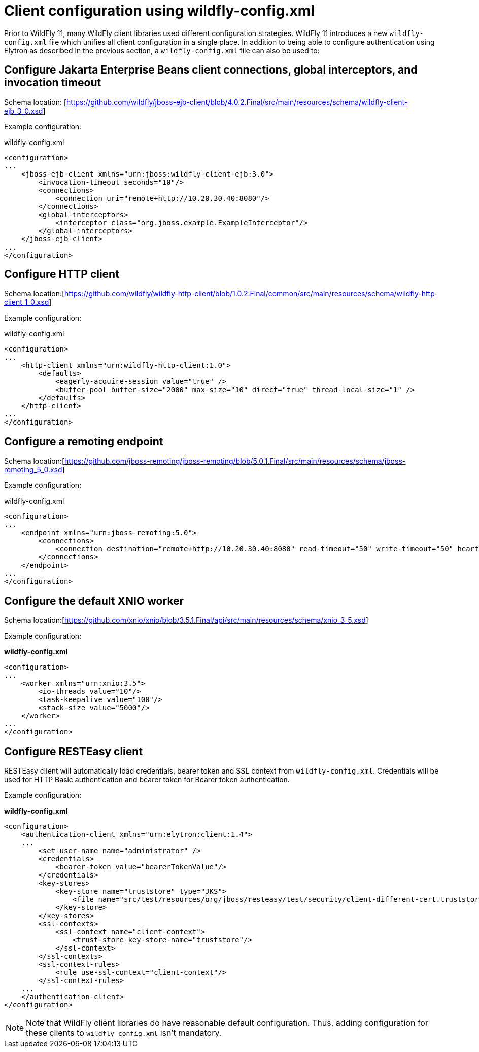 [[Configuring_other_clients_using_wildfly-config]]
= Client configuration using wildfly-config.xml

Prior to WildFly 11, many WildFly client libraries used different configuration strategies. WildFly 11 introduces a new `wildfly-config.xml` file which unifies all client configuration in a single place. In addition to being able to configure authentication using Elytron as described in the previous section, a `wildfly-config.xml` file can also be used to:

== Configure Jakarta Enterprise Beans client connections, global interceptors, and invocation timeout

Schema location: [https://github.com/wildfly/jboss-ejb-client/blob/4.0.2.Final/src/main/resources/schema/wildfly-client-ejb_3_0.xsd]

Example configuration:

.wildfly-config.xml
[source,xml,options="nowrap"]
----
<configuration>
...
    <jboss-ejb-client xmlns="urn:jboss:wildfly-client-ejb:3.0">
        <invocation-timeout seconds="10"/>
        <connections>
            <connection uri="remote+http://10.20.30.40:8080"/>
        </connections>
        <global-interceptors>
            <interceptor class="org.jboss.example.ExampleInterceptor"/>
        </global-interceptors>
    </jboss-ejb-client>
...
</configuration>
----

== Configure HTTP client

Schema location:[https://github.com/wildfly/wildfly-http-client/blob/1.0.2.Final/common/src/main/resources/schema/wildfly-http-client_1_0.xsd]

Example configuration:

.wildfly-config.xml
[source,xml,options="nowrap"]
----
<configuration>
...
    <http-client xmlns="urn:wildfly-http-client:1.0">
        <defaults>
            <eagerly-acquire-session value="true" />
            <buffer-pool buffer-size="2000" max-size="10" direct="true" thread-local-size="1" />
        </defaults>
    </http-client>
...
</configuration>
----


== Configure a remoting endpoint

Schema location:[https://github.com/jboss-remoting/jboss-remoting/blob/5.0.1.Final/src/main/resources/schema/jboss-remoting_5_0.xsd]

Example configuration:

.wildfly-config.xml
[source,xml,options="nowrap"]
----
<configuration>
...
    <endpoint xmlns="urn:jboss-remoting:5.0">
        <connections>
            <connection destination="remote+http://10.20.30.40:8080" read-timeout="50" write-timeout="50" heartbeat-interval="10000"/>
        </connections>
    </endpoint>
...
</configuration>
----

== Configure the default XNIO worker

Schema location:[https://github.com/xnio/xnio/blob/3.5.1.Final/api/src/main/resources/schema/xnio_3_5.xsd]

Example configuration:

*wildfly-config.xml*
[source,xml,options="nowrap"]
----
<configuration>
...
    <worker xmlns="urn:xnio:3.5">
        <io-threads value="10"/>
        <task-keepalive value="100"/>
        <stack-size value="5000"/>
    </worker>
...
</configuration>
----

== Configure RESTEasy client

RESTEasy client will automatically load credentials, bearer token and SSL context from `wildfly-config.xml`. Credentials will be used for HTTP Basic authentication and bearer token for Bearer token authentication.

Example configuration:

*wildfly-config.xml*
[source,xml,options="nowrap"]
----
<configuration>
    <authentication-client xmlns="urn:elytron:client:1.4">
    ...
        <set-user-name name="administrator" />
        <credentials>
            <bearer-token value="bearerTokenValue"/>
        </credentials>
        <key-stores>
            <key-store name="truststore" type="JKS">
                <file name="src/test/resources/org/jboss/resteasy/test/security/client-different-cert.truststore"/>
            </key-store>
        </key-stores>
        <ssl-contexts>
            <ssl-context name="client-context">
                <trust-store key-store-name="truststore"/>
            </ssl-context>
        </ssl-contexts>
        <ssl-context-rules>
            <rule use-ssl-context="client-context"/>
        </ssl-context-rules>
    ...
    </authentication-client>
</configuration>
----

[NOTE]
Note that WildFly client libraries do have reasonable default configuration. Thus, adding configuration for these clients to `wildfly-config.xml` isn’t mandatory.
